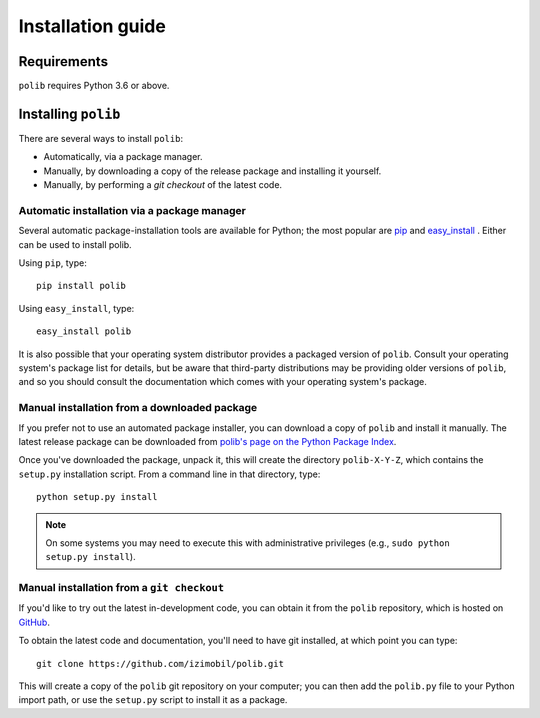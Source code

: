 .. _installation:

Installation guide
==================

Requirements
------------

``polib`` requires Python 3.6 or above.


Installing ``polib``
--------------------

There are several ways to install ``polib``:

* Automatically, via a package manager.
* Manually, by downloading a copy of the release package and
  installing it yourself.
* Manually, by performing a `git checkout` of the latest code.


Automatic installation via a package manager
~~~~~~~~~~~~~~~~~~~~~~~~~~~~~~~~~~~~~~~~~~~~

Several automatic package-installation tools are available for Python;
the most popular are `pip <https://pip.pypa.io/en/stable/>`_ and `easy_install
<http://peak.telecommunity.com/DevCenter/EasyInstall>`_  .
Either can be used to install polib.

Using ``pip``, type::

    pip install polib

Using ``easy_install``, type::

    easy_install polib

It is also possible that your operating system distributor provides a
packaged version of ``polib``. Consult your operating system's package list for
details, but be aware that third-party distributions may be providing older
versions of ``polib``, and so you should consult the documentation which comes
with your operating system's package.


Manual installation from a downloaded package
~~~~~~~~~~~~~~~~~~~~~~~~~~~~~~~~~~~~~~~~~~~~~

If you prefer not to use an automated package installer, you can download a
copy of ``polib`` and install it manually. The latest release package can be
downloaded from `polib's page on the Python Package Index
<https://pypi.org/project/polib/>`_.

Once you've downloaded the package, unpack it, this will create the directory
``polib-X-Y-Z``, which contains the ``setup.py`` installation script.
From a command line in that directory, type::

    python setup.py install

.. note::
    On some systems you may need to execute this with administrative
    privileges (e.g., ``sudo python setup.py install``).


Manual installation from a ``git checkout``
~~~~~~~~~~~~~~~~~~~~~~~~~~~~~~~~~~~~~~~~~~~

If you'd like to try out the latest in-development code, you can obtain it
from the ``polib`` repository, which is hosted on
`GitHub <https://github.com/izimobil/polib>`_.

To obtain the latest code and documentation, you'll need to have git
installed, at which point you can type::

    git clone https://github.com/izimobil/polib.git

This will create a copy of the ``polib`` git repository on your computer;
you can then add the ``polib.py`` file to your Python import path, or use the
``setup.py`` script to install it as a package.
